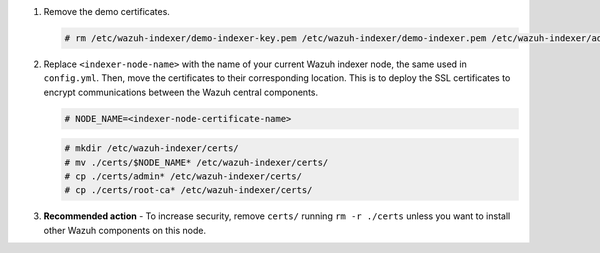 .. Copyright (C) 2015-2022 Wazuh, Inc.

#. Remove the demo certificates.

   .. code-block:: console

    # rm /etc/wazuh-indexer/demo-indexer-key.pem /etc/wazuh-indexer/demo-indexer.pem /etc/wazuh-indexer/admin-key.pem /etc/wazuh-indexer/admin.pem /etc/wazuh-indexer/root-ca.pem -f

#. Replace ``<indexer-node-name>`` with the name of your current Wazuh indexer node, the same used in ``config.yml``. Then, move the certificates to their corresponding location. This is to deploy  the SSL certificates to encrypt communications between the Wazuh central components.

   .. code-block:: console

     # NODE_NAME=<indexer-node-certificate-name>

   .. code-block:: console 
     
     # mkdir /etc/wazuh-indexer/certs/
     # mv ./certs/$NODE_NAME* /etc/wazuh-indexer/certs/
     # cp ./certs/admin* /etc/wazuh-indexer/certs/
     # cp ./certs/root-ca* /etc/wazuh-indexer/certs/

   ..
     # mv /etc/wazuh-indexer/certs/$NODE_NAME.pem /etc/wazuh-indexer/certs/elasticsearch.pem
     # mv /etc/wazuh-indexer/certs/$NODE_NAME-key.pem /etc/wazuh-indexer/certs/elasticsearch-key.pem     


#. **Recommended action** - To increase security, remove ``certs/`` running ``rm -r ./certs`` unless you want to install other Wazuh components on this node.

..
  #. Compress all the necessary files to be sent to all the instances.

     .. code-block:: console

       # tar -cvf ./certs.tar -C ./certs/ .

.. End of include file

